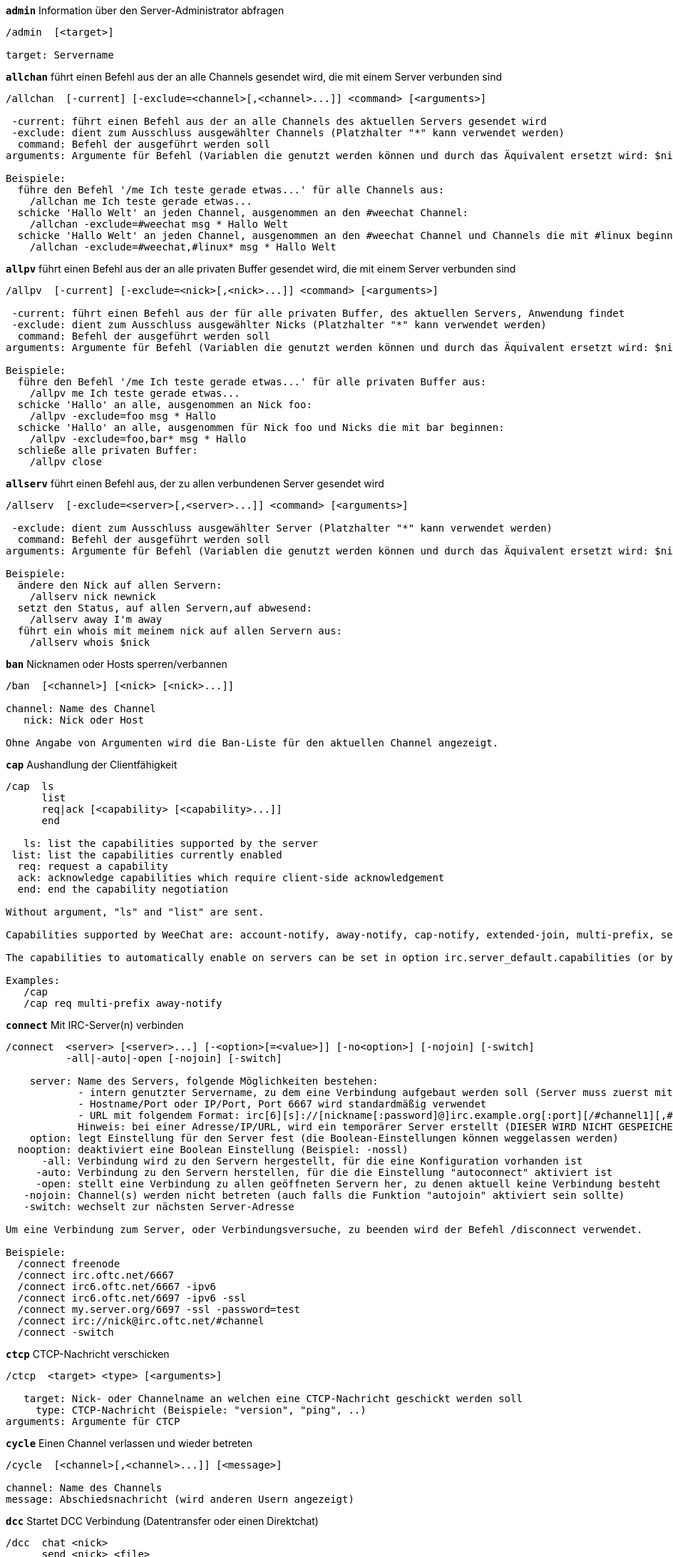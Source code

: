 //
// This file is auto-generated by script docgen.py.
// DO NOT EDIT BY HAND!
//
[[command_irc_admin]]
[command]*`admin`* Information über den Server-Administrator abfragen::

----
/admin  [<target>]

target: Servername
----

[[command_irc_allchan]]
[command]*`allchan`* führt einen Befehl aus der an alle Channels gesendet wird, die mit einem Server verbunden sind::

----
/allchan  [-current] [-exclude=<channel>[,<channel>...]] <command> [<arguments>]

 -current: führt einen Befehl aus der an alle Channels des aktuellen Servers gesendet wird
 -exclude: dient zum Ausschluss ausgewählter Channels (Platzhalter "*" kann verwendet werden)
  command: Befehl der ausgeführt werden soll
arguments: Argumente für Befehl (Variablen die genutzt werden können und durch das Äquivalent ersetzt wird: $nick, $channel und $server)

Beispiele:
  führe den Befehl '/me Ich teste gerade etwas...' für alle Channels aus:
    /allchan me Ich teste gerade etwas...
  schicke 'Hallo Welt' an jeden Channel, ausgenommen an den #weechat Channel:
    /allchan -exclude=#weechat msg * Hallo Welt
  schicke 'Hallo Welt' an jeden Channel, ausgenommen an den #weechat Channel und Channels die mit #linux beginnen:
    /allchan -exclude=#weechat,#linux* msg * Hallo Welt
----

[[command_irc_allpv]]
[command]*`allpv`* führt einen Befehl aus der an alle privaten Buffer gesendet wird, die mit einem Server verbunden sind::

----
/allpv  [-current] [-exclude=<nick>[,<nick>...]] <command> [<arguments>]

 -current: führt einen Befehl aus der für alle privaten Buffer, des aktuellen Servers, Anwendung findet
 -exclude: dient zum Ausschluss ausgewählter Nicks (Platzhalter "*" kann verwendet werden)
  command: Befehl der ausgeführt werden soll
arguments: Argumente für Befehl (Variablen die genutzt werden können und durch das Äquivalent ersetzt wird: $nick, $channel und $server)

Beispiele:
  führe den Befehl '/me Ich teste gerade etwas...' für alle privaten Buffer aus:
    /allpv me Ich teste gerade etwas...
  schicke 'Hallo' an alle, ausgenommen an Nick foo:
    /allpv -exclude=foo msg * Hallo
  schicke 'Hallo' an alle, ausgenommen für Nick foo und Nicks die mit bar beginnen:
    /allpv -exclude=foo,bar* msg * Hallo
  schließe alle privaten Buffer:
    /allpv close
----

[[command_irc_allserv]]
[command]*`allserv`* führt einen Befehl aus, der zu allen verbundenen Server gesendet wird::

----
/allserv  [-exclude=<server>[,<server>...]] <command> [<arguments>]

 -exclude: dient zum Ausschluss ausgewählter Server (Platzhalter "*" kann verwendet werden)
  command: Befehl der ausgeführt werden soll
arguments: Argumente für Befehl (Variablen die genutzt werden können und durch das Äquivalent ersetzt wird: $nick, $channel und $server)

Beispiele:
  ändere den Nick auf allen Servern:
    /allserv nick newnick
  setzt den Status, auf allen Servern,auf abwesend:
    /allserv away I'm away
  führt ein whois mit meinem nick auf allen Servern aus:
    /allserv whois $nick
----

[[command_irc_ban]]
[command]*`ban`* Nicknamen oder Hosts sperren/verbannen::

----
/ban  [<channel>] [<nick> [<nick>...]]

channel: Name des Channel
   nick: Nick oder Host

Ohne Angabe von Argumenten wird die Ban-Liste für den aktuellen Channel angezeigt.
----

[[command_irc_cap]]
[command]*`cap`* Aushandlung der Clientfähigkeit::

----
/cap  ls
      list
      req|ack [<capability> [<capability>...]]
      end

   ls: list the capabilities supported by the server
 list: list the capabilities currently enabled
  req: request a capability
  ack: acknowledge capabilities which require client-side acknowledgement
  end: end the capability negotiation

Without argument, "ls" and "list" are sent.

Capabilities supported by WeeChat are: account-notify, away-notify, cap-notify, extended-join, multi-prefix, server-time, userhost-in-names.

The capabilities to automatically enable on servers can be set in option irc.server_default.capabilities (or by server in option irc.server.xxx.capabilities).

Examples:
   /cap
   /cap req multi-prefix away-notify
----

[[command_irc_connect]]
[command]*`connect`* Mit IRC-Server(n) verbinden::

----
/connect  <server> [<server>...] [-<option>[=<value>]] [-no<option>] [-nojoin] [-switch]
          -all|-auto|-open [-nojoin] [-switch]

    server: Name des Servers, folgende Möglichkeiten bestehen:
            - intern genutzter Servername, zu dem eine Verbindung aufgebaut werden soll (Server muss zuerst mittels "/server add" angelegt werden (wird empfohlen!))
            - Hostname/Port oder IP/Port, Port 6667 wird standardmäßig verwendet
            - URL mit folgendem Format: irc[6][s]://[nickname[:password]@]irc.example.org[:port][/#channel1][,#channel2[...]]
            Hinweis: bei einer Adresse/IP/URL, wird ein temporärer Server erstellt (DIESER WIRD NICHT GESPEICHERT), siehe /help irc.look.temporary_servers
    option: legt Einstellung für den Server fest (die Boolean-Einstellungen können weggelassen werden)
  nooption: deaktiviert eine Boolean Einstellung (Beispiel: -nossl)
      -all: Verbindung wird zu den Servern hergestellt, für die eine Konfiguration vorhanden ist
     -auto: Verbindung zu den Servern herstellen, für die die Einstellung "autoconnect" aktiviert ist
     -open: stellt eine Verbindung zu allen geöffneten Servern her, zu denen aktuell keine Verbindung besteht
   -nojoin: Channel(s) werden nicht betreten (auch falls die Funktion "autojoin" aktiviert sein sollte)
   -switch: wechselt zur nächsten Server-Adresse

Um eine Verbindung zum Server, oder Verbindungsversuche, zu beenden wird der Befehl /disconnect verwendet.

Beispiele:
  /connect freenode
  /connect irc.oftc.net/6667
  /connect irc6.oftc.net/6667 -ipv6
  /connect irc6.oftc.net/6697 -ipv6 -ssl
  /connect my.server.org/6697 -ssl -password=test
  /connect irc://nick@irc.oftc.net/#channel
  /connect -switch
----

[[command_irc_ctcp]]
[command]*`ctcp`* CTCP-Nachricht verschicken::

----
/ctcp  <target> <type> [<arguments>]

   target: Nick- oder Channelname an welchen eine CTCP-Nachricht geschickt werden soll
     type: CTCP-Nachricht (Beispiele: "version", "ping", ..)
arguments: Argumente für CTCP
----

[[command_irc_cycle]]
[command]*`cycle`* Einen Channel verlassen und wieder betreten::

----
/cycle  [<channel>[,<channel>...]] [<message>]

channel: Name des Channels
message: Abschiedsnachricht (wird anderen Usern angezeigt)
----

[[command_irc_dcc]]
[command]*`dcc`* Startet DCC Verbindung (Datentransfer oder einen Direktchat)::

----
/dcc  chat <nick>
      send <nick> <file>

nick: Nickname
file: zu versendende Datei (welche lokal vorliegt)

Beispiel:
  sendet eine Chat-Anfrage an den User "toto"
    /dcc chat toto
  sendet die Datei "/home/foo/bar.txt" an den User "toto"
    /dcc send toto /home/foo/bar.txt
----

[[command_irc_dehalfop]]
[command]*`dehalfop`* halb-Operator-Privilegien einem oder mehreren Nick(s) entziehen::

----
/dehalfop  <nick> [<nick>...]

nick: Nick oder Maske (Platzhalter "*" kann verwendet werden)
   *: entzieht allen Nicks im Channel den half-operator-Status, ausgenommen sich selber
----

[[command_irc_deop]]
[command]*`deop`* Operator-Privilegien einem oder mehreren Nicknamen entziehen::

----
/deop  <nick> [<nick>...]
       * -yes

nick: Nick oder Maske (Platzhalter "*" kann verwendet werden)
   *: entzieht allen Nicks im Channel den Operator-Status, ausgenommen sich selber
----

[[command_irc_devoice]]
[command]*`devoice`* Voice-Privilegien einem oder mehreren Nicknamen entziehen::

----
/devoice  <nick> [<nick>...]
          * -yes

nick: Nick oder Maske (Platzhalter "*" kann verwendet werden)
   *: entzieht allen Nicks im Channel den voice-Status
----

[[command_irc_die]]
[command]*`die`* Server herunterfahren::

----
/die  [<target>]

target: Servername
----

[[command_irc_disconnect]]
[command]*`disconnect`* Verbindung zu einem oder mehreren IRC-Server(n) trennen::

----
/disconnect  [<server>|-all|-pending [<reason>]]

server: interner Name des Servers
  -all: Verbindung zu allen Servern trennen
-pending: bricht eine automatische Wiederverbindung für Server ab, zu denen gerade eine erneute Verbindung aufgebaut werden soll
reason: Begründung der Trennung
----

[[command_irc_halfop]]
[command]*`halfop`* halb-Operator Status an Nick(s) vergeben::

----
/halfop  <nick> [<nick>...]
         * -yes

nick: Nick oder Maske (Platzhalter "*" kann verwendet werden)
   *: vergibt an alle Nicks im Channel den half-operator-Status
----

[[command_irc_ignore]]
[command]*`ignore`* Ignoriert Nicks/Hosts von Channels oder Servern::

----
/ignore  list
         add [re:]<nick> [<server> [<channel>]]
         del <number>|-all

     list: zeigt alle Ignorierungen an
      add: fügt eine Ignorierung hinzu
     nick: Nick oder Hostname (dies kann ein erweiterter regulärer POSIX Ausdruck sein, sofern "re:" angegeben wird oder eine Maske mittels "*" genutzt wird um ein oder mehrere Zeichen zu ersetzen)
      del: entfernt eine Ignorierung
   number: Nummer der Ignorierung die entfernt werden soll (nutze "list" um den entsprechenden Eintrag zu finden)
     -all: entfernt alle Einträge
   server: interner Name des Server auf welchem die Ignorierung statt finden soll
  channel: Name des Channel, in dem die Ignorierung statt finden soll

Hinweis: Um zwischen Groß-und Kleinschreibung zu unterscheiden muss am Wortanfang "(?-i)" genutzt werden.

Beispiele:
  ignoriert den Nick "toto" global:
    /ignore add toto
  ignoriert den Host "toto@domain.com" auf dem freenode Server:
    /ignore add toto@domain.com freenode
  ignoriert den Host "toto*@*.domain.com" im Chat freenode/#weechat:
    /ignore add toto*@*.domain.com freenode #weechat
----

[[command_irc_info]]
[command]*`info`* Information über den Server abfragen::

----
/info  [<target>]

target: Servername
----

[[command_irc_invite]]
[command]*`invite`* Eine Person in einen Channel einladen::

----
/invite  <nick> [<nick>...] [<channel>]

   nick: Nickname
channel: Name des Channels
----

[[command_irc_ison]]
[command]*`ison`* Überprüft ob ein Nick gegenwärtig auf IRC angemeldet ist::

----
/ison  <nick> [<nick>...]

nick: Nickname
----

[[command_irc_join]]
[command]*`join`* einen Channel betreten::

----
/join  [-noswitch] [-server <server>] [<channel1>[,<channel2>...]] [<key1>[,<key2>...]]

-noswitch: es wird nicht zu dem angegebenen Channel gewechselt
   server: an angegebenen Server (interner Name) senden
  channel: Name des Channels, der betreten werden soll
      key: Zugriffsschlüssel für einen Channel (Channel, die einen Zugriffsschlüssel benötigen, müssen zuerst aufgeführt werden)

Beispiele:
  /join #weechat
  /join #geschützter_Channel,#weechat Zugriffsschlüssel
  /join -server freenode #weechat
  /join -noswitch #weechat
----

[[command_irc_kick]]
[command]*`kick`* wirft einen User aus einem Channel::

----
/kick  [<channel>] <nick> [<reason>]

channel: Channelname
   nick: Nick der rausgeworfen werden soll
 reason: Begründung für den Rauswurf (Variablen die genutzt werden können: $nick, $channel und $server)
----

[[command_irc_kickban]]
[command]*`kickban`* wirft einen User aus einem Channel und sein Host kommt auf die Bannliste::

----
/kickban  [<channel>] <nick> [<reason>]

channel: Channelname
   nick: Nickname der rausgeworfen und gebannt werden soll
 reason: Begründung weshalb der User rausgeworfen wurde (Variablen die genutzt werden können: $nick, $channel und $server)

Es ist möglich kick/ban mittels einer Maske auszuführen. Der Nick wird aus der Maske heraus gefiltert und durch "*" ersetzt.

Beispiel:
  sperre "*!*@host.com" und kicke dann "toto":
    /kickban toto!*@host.com
----

[[command_irc_kill]]
[command]*`kill`* Beende Client-Server Verbindung::

----
/kill  <nick> [<reason>]

  nick: Nickname
reason: Grund der Abmeldung
----

[[command_irc_links]]
[command]*`links`* alle Servernamen auflisten die dem antwortenden Server bekannt sind::

----
/links  [[<server>] <server_mask>]

     server: dieser Server soll die Anfrage beantworten
server_mask: die aufzulistenden Server sollen diesem Muster entsprechen
----

[[command_irc_list]]
[command]*`list`* Channels mit ihrem Thema auflisten::

----
/list  [<channel>[,<channel>...]] [<server>] [-re <regex>]

channel: aufzulistender Channel
 server: Servername
 regexp: erweiterter regulärer POSIX Ausdruck, der auf die Ausgabe angewendet werden soll (zwischen Groß- und Kleinschreibung wird nicht unterschieden. Um zwischen Groß- und Kleinschreibung zu unterscheiden muss zu Beginn "(?-i)" genutzt werden)

Beispiele:
  listet alle Channels des Servers auf (dies kann bei großen Netzwerken sehr lange dauern):
    /list
  listet den Channel #weechat auf:
    /list #weechat
  listet alle Channels auf die mit "#weechat" beginnen (dies kann bei großen Netzwerken sehr lange dauern):
    /list -re #weechat.*
----

[[command_irc_lusers]]
[command]*`lusers`* Statistik über die Größe des IRC-Netzwerks abfragen::

----
/lusers  [<mask> [<target>]]

  mask: ausschließlich Server, die diesem Muster entsprechen
target: Server, der die Anfrage weiterleiten soll
----

[[command_irc_map]]
[command]*`map`* Zeigt das IRC Netzwerk, in Form einer Baumstruktur, an::

----
----

[[command_irc_me]]
[command]*`me`* eine CTCP ACTION an den aktuellen Channel senden::

----
/me  <message>

message: zu sendende Nachricht
----

[[command_irc_mode]]
[command]*`mode`* Eigenschaften eines Channel oder von einem User ändern::

----
/mode  [<channel>] [+|-]o|p|s|i|t|n|m|l|b|e|v|k [<arguments>]
       <nick> [+|-]i|s|w|o

Channel-Eigenschaften:
  channel: zu ändernder Channel (standardmäßig der erste Channel)
  o: vergibt/entzieht Operator Privilegien
  p: privater Channel
  s: geheimer Channel
  i: geschlossener Channel (Zutritt nur mit Einladung)
  t: nur Operatoren dürfen das Thema setzen
  n: keine Nachrichten von außerhalb des Channels zulassen
  m: moderierter Channel (schreiben nur mit Voice)
  l: maximale Anzahl an Usern im Channel festlegen
  b: Bannmaske für zu sperrende User (in nick!ident@host-Form)
  e: legt Ausnahmemaske fest
  v: vergibt/entzieht Schreibrechte (voice) in moderierten Channels
  k: legt ein Passwort für den Channel fest
User-Eigenschaften:
  nick: zu ändernder Nickname
  i: User als unsichtbar kennzeichnen
  s: User empfängt Server-Nachrichten
  w: User empfängt WALLOPS
  o: User ist Channel-Operator

Die Liste der hier dargestellten Eigenschaften ist nicht vollständig. Es sollte die Dokumentation des jeweiligen Servers zu Rate gezogen werden, um alle verfügbaren Modi zu erfahren.

Beispiele:
  schützt das Thema des Channels #weechat:
    /mode #weechat +t
  um sich auf dem Server unsichtbar machen:
    /mode nick +i
----

[[command_irc_motd]]
[command]*`motd`* Die "Mitteilung des Tages" abfragen::

----
/motd  [<target>]

target: Servername
----

[[command_irc_msg]]
[command]*`msg`* Nachricht an Nick/Channel verschicken::

----
/msg  [-server <server>] <target>[,<target>...] <text>

server: schicke an diesen Server (interner Servername)
target: Nick oder Channel (darf eine Maske sein, '*' = aktueller Channel)
  text: zu sendender Text
----

[[command_irc_names]]
[command]*`names`* Nicknamen in Channels auflisten::

----
/names  [<channel>[,<channel>...]]

channel: Name des Channels
----

[[command_irc_nick]]
[command]*`nick`* derzeitigen Nicknamen ändern::

----
/nick  [-all] <nick>

-all: Nickname auf allen verbundenen Servern ändern
nick: neuer Nickname
----

[[command_irc_notice]]
[command]*`notice`* Mitteilung (notice) an einen User verschicken::

----
/notice  [-server <server>] <target> <text>

server: an diesen Server senden (interner Name)
target: Nick- oder Channelname
  text: zu sendender Text
----

[[command_irc_notify]]
[command]*`notify`* fügt eine Benachrichtigung für An- oder Abwesenheit von Nicks auf Servern hinzu::

----
/notify  add <nick> [<server> [-away]]
         del <nick>|-all [<server>]

   add: fügt eine Benachrichtigung hinzu
  nick: Nickname
server: interner Name des Servers (Standard: aktueller Server)
 -away: gibt eine Benachrichtigung aus, falls sich die Abwesenheitsnachricht ändert (der Nick wird mittels whois abgefragt)
   del: entfernt eine Benachrichtigung
  -all: entfernt alle Benachrichtigungen

Ohne Angabe von Argumenten werden alle Benachrichtigungen für den aktuellen Server angezeigt (um alle Server abzufragen muss der Befehl im Core Buffer ausgeführt werden).

Beispiele:
  Benachrichtigung falls sich "toto" am aktuellen Server an- oder abmeldet:
    /notify add toto
  Benachrichtigung falls sich "toto" am freenode Server an- oder abmeldet:
    /notify add toto freenode
  Benachrichtigung falls "toto" den Befehl away am freenode Server nutzt:
    /notify add toto freenode -away
----

[[command_irc_op]]
[command]*`op`* Channel-Operator Status an Nicknamen vergeben::

----
/op  <nick> [<nick>...]
     * -yes

nick: Nick oder Maske (Platzhalter "*" kann verwendet werden)
   *: vergibt an alle Nicks im Channel den Operator-Status
----

[[command_irc_oper]]
[command]*`oper`* Operator Privilegien anfordern::

----
/oper  <user> <password>

    user: Username
password: Passwort
----

[[command_irc_part]]
[command]*`part`* Einen Channel verlassen::

----
/part  [<channel>[,<channel>...]] [<message>]

channel: Name des Channels welcher verlassen werden soll
message: Abschiedsnachricht (wird anderen Usern angezeigt)
----

[[command_irc_ping]]
[command]*`ping`* sendet einen Ping an den Server::

----
/ping  <server1> [<server2>]

server1: Server
server2: Ping an diesen Server weiterleiten
----

[[command_irc_pong]]
[command]*`pong`* Auf Ping antworten::

----
/pong  <daemon> [<daemon2>]

 Daemon: Daemon welcher auf die Ping-Nachricht geantwortet hat
Daemon2: Nachricht an diesen Daemon weiterleiten
----

[[command_irc_query]]
[command]*`query`* Eine private Nachricht an einen Nick schicken::

----
/query  [-noswitch] [-server <server>] <nick>[,<nick>...] [<text>]

-noswitch: es wird nicht zum neuen Buffer gewechselt
server: an diesen Server senden (interner Name)
target: Nickname
  text: zu sendender Text
----

[[command_irc_quiet]]
[command]*`quiet`* Nicks oder Hosts das Wort entziehen (User können im Channel erst schreiben, wenn sie "+v" oder höher besitzen)::

----
/quiet  [<channel>] [<nick> [<nick>...]]

channel: Name des Channel
   nick: Nick oder Host

Ohne Angabe von Argumenten wird die Quiet-Liste für den aktuellen Channel angezeigt.
----

[[command_irc_quote]]
[command]*`quote`* Daten direkt an Server senden (siehe RFC 2812)::

----
/quote  [-server <server>] <data>

server: an diesen Server senden (interner Name wird genutzt)
data: unbearbeitete (RAW) Daten die gesendet werden sollen
----

[[command_irc_reconnect]]
[command]*`reconnect`* Mit einem oder mehreren Server(n) erneut verbinden::

----
/reconnect  <server> [<server>...] [-nojoin] [-switch]
            -all [-nojoin] [-switch]

 server: Servername zu welchem neu verbunden werden soll (interner Name)
   -all: mit allen Servern neu verbinden
-nojoin: Channels werden nicht betreten (auch falls autojoin für diesen Server aktiviert ist)
-switch: wechselt zur nächsten Server-Adresse
----

[[command_irc_rehash]]
[command]*`rehash`* Den Server auffordern seine Konfigurationsdatei neu zu laden::

----
/rehash  [<option>]

option: zusätzliche Einstellung, die von manchen Servern berücksichtigt wird
----

[[command_irc_remove]]
[command]*`remove`* zwingt einen User einen Channel zu verlassen::

----
/remove  [<channel>] <nick> [<reason>]

channel: Channelname
   nick: Nick der rausgeworfen werden soll
 reason: Begründung für den Rauswurf (Variablen die genutzt werden können: $nick, $channel und $server)
----

[[command_irc_restart]]
[command]*`restart`* Server dazu bringen sich selbst neu zu starten::

----
/restart  [<target>]

target: Servername
----

[[command_irc_sajoin]]
[command]*`sajoin`* fordert einen User auf einen oder mehrere Channel zu betreten::

----
/sajoin  <nick> <channel>[,<channel>...]

   nick: Nickname
channel: Name des Channels
----

[[command_irc_samode]]
[command]*`samode`* ändert den Modus des Channels ohne das Operator-Privilegien vorliegen::

----
/samode  [<channel>] <mode>

Channel: Name des Channel
   Mode: neuer Modus für Channel
----

[[command_irc_sanick]]
[command]*`sanick`* zwingt einen User den Nick zu ändern::

----
/sanick  <nick> <new_nick>

    nick: Nickname
new_nick: neuer Nickname
----

[[command_irc_sapart]]
[command]*`sapart`* zwingt einen User den oder die Channel(s) zu verlassen::

----
/sapart  <nick> <channel>[,<channel>...]

   nick: Nickname
channel: Name des Channels
----

[[command_irc_saquit]]
[command]*`saquit`* Zwingt einen User den Server mit Begründung zu verlassen::

----
/saquit  <nick> <reason>

  nick: Nickname
reason: Grund der Abmeldung
----

[[command_irc_server]]
[command]*`server`* auflisten, hinzufügen oder entfernen von IRC-Servern::

----
/server  list|listfull [<server>]
         add <server> <hostname>[/<port>] [-temp] [-<option>[=<value>]] [-no<option>]
         copy|rename <server> <new_name>
         reorder <server> [<server>...]
         del|keep <server>
         deloutq|jump|raw

    list: listet Server auf (ohne Angabe von Argumente wird diese Liste standardmäßig ausgegeben)
listfull: listet alle Server auf, mit detaillierten Informationen zu jedem einzelnen Server
     add: erstellt einen neuen Server
  server: Servername, dient der internen Nutzung und zur Darstellung
hostname: Name oder IP-Adresse des Servers. Optional kann zusätzlich der Port festgelegt werden (Standard-Port: 6667). Verschiedene Ports können durch Kommata getrennt werden
    temp: erstellt temporären Server (wird nicht gespeichert)
  option: legt die Optionen für den Server fest (die Boolean-Optionen können weggelassen werden)
nooption: stellt die Boolean Einstellung auf 'off' (Beispiel: -nossl)
    copy: erstellt eine Kopie des Servers
  rename: benennt den Server um
 reorder: Anordnung der Server ändern
    keep: übernimmt den Server in die Konfigurationsdatei (nur sinnvoll bei temporär angelegten Servern)
     del: entfernt einen Server
 deloutq: löscht bei allen Servern alle ausgehende Nachrichten, die in der Warteschlange stehen (dies betrifft alle Nachrichten die WeeChat gerade sendet)
    jump: springt zum Server-Buffer
     raw: öffnet Buffer mit Roh-IRC-Daten

Beispiele:
  /server listfull
  /server add freenode chat.freenode.net
  /server add freenode chat.freenode.net/6697 -ssl -autoconnect
  /server add chatspike irc.chatspike.net/6667,irc.duckspike.net/6667
  /server copy freenode freenode-test
  /server rename freenode-test freenode2
  /server reorder freenode2 freenode
  /server del freenode
  /server deloutq
----

[[command_irc_service]]
[command]*`service`* einen neuen Service eintragen::

----
/service  <nick> <reserved> <distribution> <type> <reserved> <info>

distribution: Sichtbarkeit des Services
       type: für spätere Verwendung reserviert
----

[[command_irc_servlist]]
[command]*`servlist`* Auflistung von Services die momentan mit dem Netzwerk verbunden sind::

----
/servlist  [<mask> [<type>]]

mask: nur zutreffende Services auflisten
type: nur Services von diesem Typ auflisten
----

[[command_irc_squery]]
[command]*`squery`* Nachricht an einen Service senden::

----
/squery  <service> <text>

service: Name des Service
   text: zu sendender Text
----

[[command_irc_squit]]
[command]*`squit`* Verbindung zum Server trennen::

----
/squit  <server> <comment>

 server: Name des Servers
comment: Kommentar
----

[[command_irc_stats]]
[command]*`stats`* Serverstatistik abfragen::

----
/stats  [<query> [<server>]]

 query: c/h/i/k/l/m/o/y/u (siehe RFC1459)
server: Name des Servers
----

[[command_irc_summon]]
[command]*`summon`* Nutzer die auf dem IRC-Server arbeiten darum bitten auf den IRC-Server zu kommen::

----
/summon  <user> [<target> [<channel>]]

   user: Benutzername
 target: Servername
channel: Channelname
----

[[command_irc_time]]
[command]*`time`* Ortszeit des Servers abfragen::

----
/time  [<target>]

target: Zeit des angegebenen Servers abfragen
----

[[command_irc_topic]]
[command]*`topic`* Thema des Channels abfragen/setzen::

----
/topic  [<channel>] [<topic>|-delete]

channel: Name des Channels
  topic: neues Thema für den Channel
-delete: entfernt das Thema des Channels
----

[[command_irc_trace]]
[command]*`trace`* Route zum angegebenen Server ermitteln::

----
/trace  [<target>]

target: Servername
----

[[command_irc_unban]]
[command]*`unban`* Bann von Nicks oder Hosts aufheben::

----
/unban  [<channel>] <nick> [<nick>...]

channel: Name des Channel
   nick: Nick oder Host
----

[[command_irc_unquiet]]
[command]*`unquiet`* Nicks oder Hosts das Wort erteilen::

----
/unquiet  [<channel>] <nick> [<nick>...]

channel: Name des Channel
   nick: Nick oder Host
----

[[command_irc_userhost]]
[command]*`userhost`* zeigt Informationen zu Nicknamen an::

----
/userhost  <nick> [<nick>...]

nick: Nickname
----

[[command_irc_users]]
[command]*`users`* Auflistung der User die bei dem Server angemeldet sind::

----
/users  [<target>]

target: Servername
----

[[command_irc_version]]
[command]*`version`* Versionsinformation des Nicknamen oder Servers ermitteln (des aktuellen oder angegebenen Nick/Server)::

----
/version  [<server>|<nick>]

server: Servername
  nick: Nickname
----

[[command_irc_voice]]
[command]*`voice`* Voice an Nick(s) vergeben::

----
/voice  <nick> [<nick>...]

nick: Nick oder Maske (Platzhalter "*" kann verwendet werden)
   *: vergibt an alle Nicks im Channel den voice-Status
----

[[command_irc_wallchops]]
[command]*`wallchops`* Nachricht an Channel-Operator verschicken::

----
/wallchops  [<channel>] <text>

channel: Name des Channel
   text: Text der versendet werden soll
----

[[command_irc_wallops]]
[command]*`wallops`* Nachricht an alle User schicken die den 'w'-Mode gesetzt haben::

----
/wallops  <text>

text: Text der gesendet werden soll
----

[[command_irc_who]]
[command]*`who`* sendet eine Anfrage die eine Anzahl von Informationen zurück gibt::

----
/who  [<mask> [o]]

mask: nur Information über betreffende Nicknamen abfragen
   o: nur Operatoren ausgeben, die dem Filter entsprechen
----

[[command_irc_whois]]
[command]*`whois`* Information über User abfragen::

----
/whois  [<server>] [<nick>[,<nick>...]]

server: Name des Servers (interner Servername)
  nick: Nick, welcher abgefragt werden soll (es kann auch eine Maske genutzt werden)

Ohne Angabe von Argumenten, nutzt /whois folgende Nicks:
- den eigenen Nick, falls es sich um einen Server/Channel Buffer handelt
- den Nick des Gesprächspartners, falls es sich um einen privaten Buffer handelt.

Sollte die Einstellung irc.network.whois_double_nick aktiviert sein dann wird ein Nick zweimal verwendet (sofern der Nick nur einmal angegeben wurde), um die Idle-Zeit zu erhalten.
----

[[command_irc_whowas]]
[command]*`whowas`* Informationen über einen nicht mehr angemeldeten Nicknamen abfragen::

----
/whowas  <nick>[,<nick>...] [<count> [<target>]]

  nick: Nickname
 count: maximale Anzahl an Antworten (negative Zahl für eine vollständige Suche)
target: Antwort soll auf diese Suchmaske zutreffen
----
